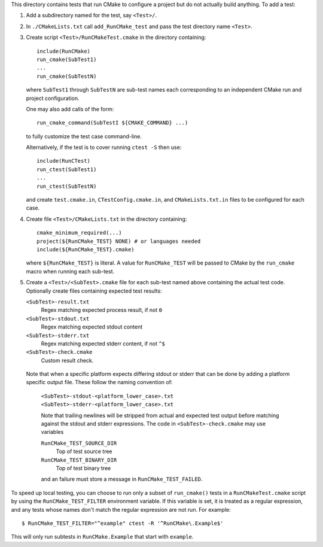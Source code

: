 This directory contains tests that run CMake to configure a project
but do not actually build anything.  To add a test:

1. Add a subdirectory named for the test, say ``<Test>/``.

2. In ``./CMakeLists.txt`` call ``add_RunCMake_test`` and pass the
   test directory name ``<Test>``.

3. Create script ``<Test>/RunCMakeTest.cmake`` in the directory containing::

    include(RunCMake)
    run_cmake(SubTest1)
    ...
    run_cmake(SubTestN)

   where ``SubTest1`` through ``SubTestN`` are sub-test names each
   corresponding to an independent CMake run and project configuration.

   One may also add calls of the form::

    run_cmake_command(SubTestI ${CMAKE_COMMAND} ...)

   to fully customize the test case command-line.

   Alternatively, if the test is to cover running ``ctest -S`` then use::

    include(RunCTest)
    run_ctest(SubTest1)
    ...
    run_ctest(SubTestN)

   and create ``test.cmake.in``, ``CTestConfig.cmake.in``, and
   ``CMakeLists.txt.in`` files to be configured for each case.

4. Create file ``<Test>/CMakeLists.txt`` in the directory containing::

    cmake_minimum_required(...)
    project(${RunCMake_TEST} NONE) # or languages needed
    include(${RunCMake_TEST}.cmake)

   where ``${RunCMake_TEST}`` is literal.  A value for ``RunCMake_TEST``
   will be passed to CMake by the ``run_cmake`` macro when running each
   sub-test.

5. Create a ``<Test>/<SubTest>.cmake`` file for each sub-test named
   above containing the actual test code.  Optionally create files
   containing expected test results:

   ``<SubTest>-result.txt``
    Regex matching expected process result, if not ``0``
   ``<SubTest>-stdout.txt``
    Regex matching expected stdout content
   ``<SubTest>-stderr.txt``
    Regex matching expected stderr content, if not ``^$``
   ``<SubTest>-check.cmake``
    Custom result check.

  Note that when a specific platform expects differing stdout or stderr that
  can be done by adding a platform specific output file. These follow the
  naming convention of:
   ``<SubTest>-stdout-<platform_lower_case>.txt``
   ``<SubTest>-stderr-<platform_lower_case>.txt``

   Note that trailing newlines will be stripped from actual and expected
   test output before matching against the stdout and stderr expressions.
   The code in ``<SubTest>-check.cmake`` may use variables

   ``RunCMake_TEST_SOURCE_DIR``
    Top of test source tree
   ``RunCMake_TEST_BINARY_DIR``
    Top of test binary tree

   and an failure must store a message in ``RunCMake_TEST_FAILED``.

To speed up local testing, you can choose to run only a subset of
``run_cmake()`` tests in a ``RunCMakeTest.cmake`` script by using the
``RunCMake_TEST_FILTER`` environment variable. If this variable is set,
it is treated as a regular expression, and any tests whose names don't
match the regular expression are not run. For example::

  $ RunCMake_TEST_FILTER="^example" ctest -R '^RunCMake\.Example$'

This will only run subtests in ``RunCMake.Example`` that start with
``example``.
